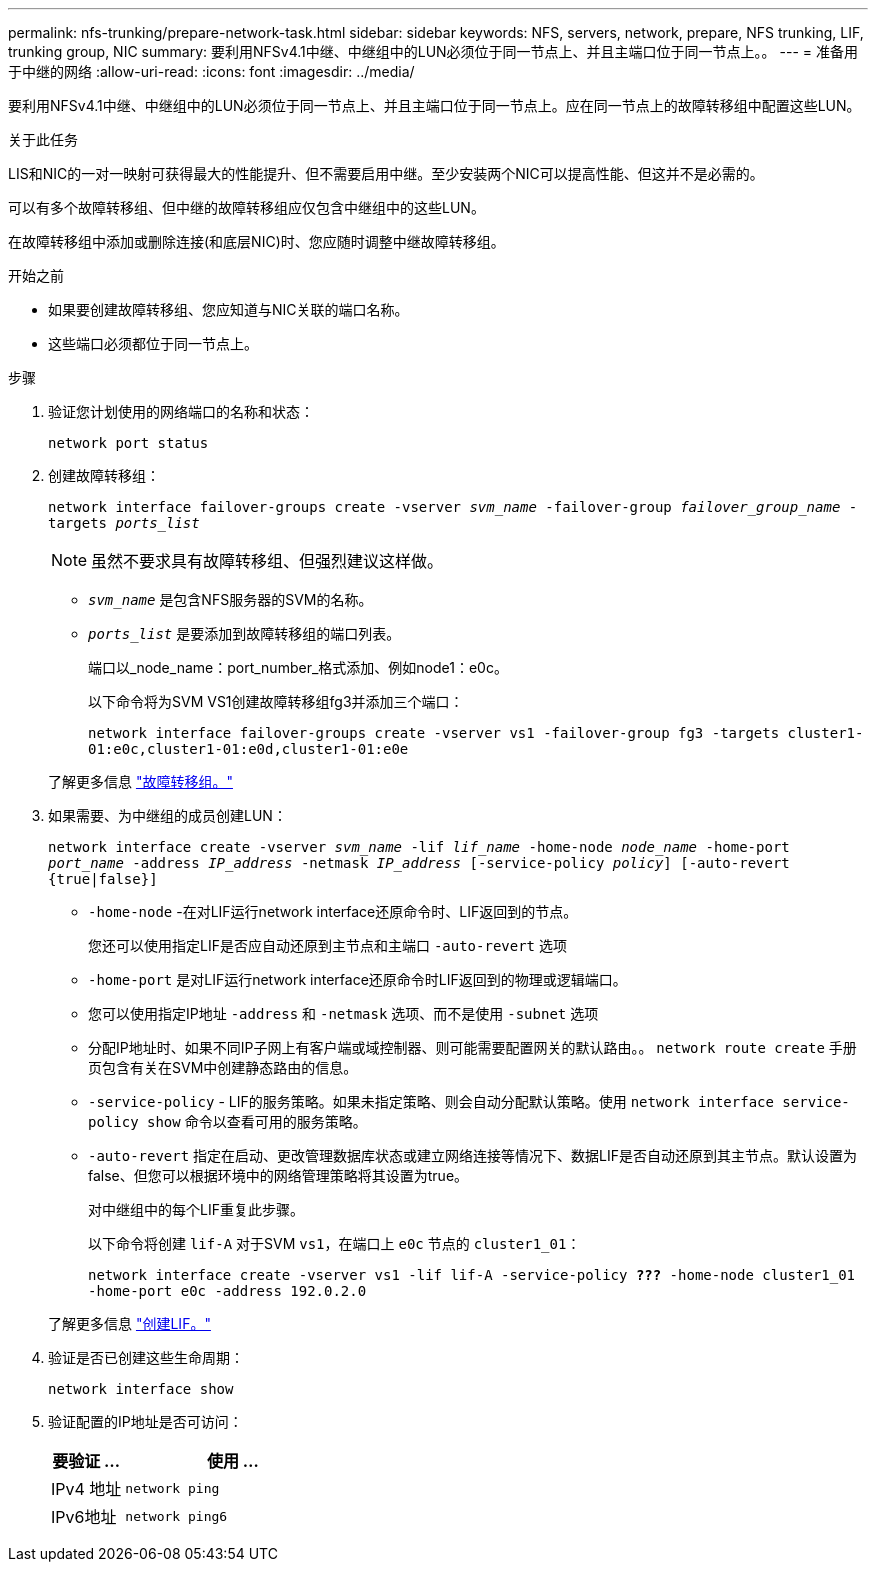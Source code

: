 ---
permalink: nfs-trunking/prepare-network-task.html 
sidebar: sidebar 
keywords: NFS, servers, network, prepare, NFS trunking, LIF, trunking group, NIC 
summary: 要利用NFSv4.1中继、中继组中的LUN必须位于同一节点上、并且主端口位于同一节点上。。 
---
= 准备用于中继的网络
:allow-uri-read: 
:icons: font
:imagesdir: ../media/


[role="lead"]
要利用NFSv4.1中继、中继组中的LUN必须位于同一节点上、并且主端口位于同一节点上。应在同一节点上的故障转移组中配置这些LUN。

.关于此任务
LIS和NIC的一对一映射可获得最大的性能提升、但不需要启用中继。至少安装两个NIC可以提高性能、但这并不是必需的。

可以有多个故障转移组、但中继的故障转移组应仅包含中继组中的这些LUN。

在故障转移组中添加或删除连接(和底层NIC)时、您应随时调整中继故障转移组。

.开始之前
* 如果要创建故障转移组、您应知道与NIC关联的端口名称。
* 这些端口必须都位于同一节点上。


.步骤
. 验证您计划使用的网络端口的名称和状态：
+
`network port status`

. 创建故障转移组：
+
`network interface failover-groups create -vserver _svm_name_ -failover-group _failover_group_name_ -targets _ports_list_`

+

NOTE: 虽然不要求具有故障转移组、但强烈建议这样做。

+
** `_svm_name_` 是包含NFS服务器的SVM的名称。
** `_ports_list_` 是要添加到故障转移组的端口列表。
+
端口以_node_name：port_number_格式添加、例如node1：e0c。

+
以下命令将为SVM VS1创建故障转移组fg3并添加三个端口：

+
`network interface failover-groups create -vserver vs1 -failover-group fg3 -targets cluster1-01:e0c,cluster1-01:e0d,cluster1-01:e0e`

+
了解更多信息 link:../networking/configure_failover_groups_and_policies_for_lifs_overview.html["故障转移组。"]



. 如果需要、为中继组的成员创建LUN：
+
`network interface create -vserver _svm_name_ -lif _lif_name_ -home-node _node_name_ -home-port _port_name_ -address _IP_address_ -netmask _IP_address_ [-service-policy _policy_] [-auto-revert {true|false}]`

+
** `-home-node` -在对LIF运行network interface还原命令时、LIF返回到的节点。
+
您还可以使用指定LIF是否应自动还原到主节点和主端口 `-auto-revert` 选项

** `-home-port` 是对LIF运行network interface还原命令时LIF返回到的物理或逻辑端口。
** 您可以使用指定IP地址 `-address` 和 `-netmask` 选项、而不是使用 `-subnet` 选项
** 分配IP地址时、如果不同IP子网上有客户端或域控制器、则可能需要配置网关的默认路由。。 `network route create` 手册页包含有关在SVM中创建静态路由的信息。
** `-service-policy` - LIF的服务策略。如果未指定策略、则会自动分配默认策略。使用 `network interface service-policy show` 命令以查看可用的服务策略。
** `-auto-revert` 指定在启动、更改管理数据库状态或建立网络连接等情况下、数据LIF是否自动还原到其主节点。默认设置为false、但您可以根据环境中的网络管理策略将其设置为true。
+
对中继组中的每个LIF重复此步骤。

+
以下命令将创建 `lif-A` 对于SVM `vs1`，在端口上 `e0c` 节点的 `cluster1_01`：

+
`network interface create -vserver vs1 -lif lif-A -service-policy *???* -home-node cluster1_01 -home-port e0c -address 192.0.2.0`

+
了解更多信息 link:../networking/create_lifs.html["创建LIF。"]



. 验证是否已创建这些生命周期：
+
`network interface show`

. 验证配置的IP地址是否可访问：
+
[cols="25,75"]
|===
| 要验证 ... | 使用 ... 


| IPv4 地址 | `network ping` 


| IPv6地址 | `network ping6` 
|===

